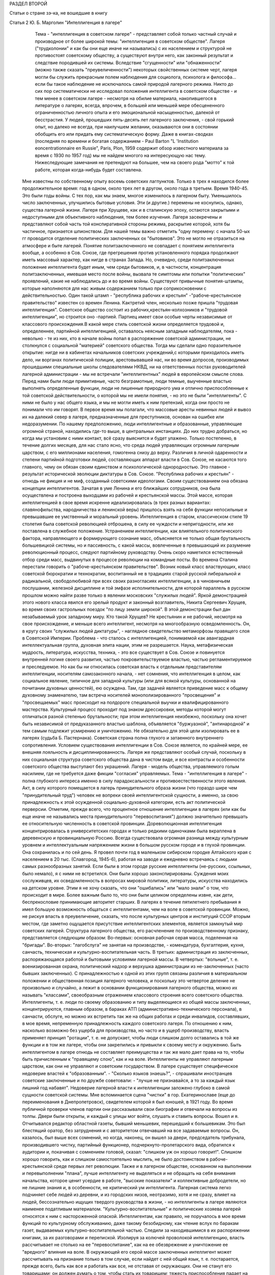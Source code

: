 РАЗДЕЛ ВТОРОЙ

Статьи о стране зэ-ка,
не вошедшие в книгу

Статья 2 Ю. Б. Марголин  "Интеллигенция в лагере"

          Тема - "интеллигенция в советском лагере" - представляет собой только частный случай и производное от более широкой темы: "интеллигенция в советском обществе". Лагеря ("трудколонии" и как бы они еще иначе ни назывались) с их населением и структурой не противостоят советскому обществу, а существуют внутри него, как законный результат и следствие породившей их системы. Вследствие "сгущенности" или "обнаженности" (можно также сказать "преувеличенности") некоторых свойственных системе черт, лагеря могли бы служить прекрасным полем наблюдения для социолога, психолога и философа... если бы такое наблюдение не исключалось самой природой лагерного режима. Никто до сих пор систематически не исследовал положения интеллигента в советском обществе - и тем менее в советском лагере - несмотря на обилие материала, накопившегося в литературе о лагерях, всегда, впрочем, в большей или меньшей мере обесцененного ограниченностью личного опыта и его эмоциональной насыщенностью, далекой от бесстрастия. У людей, прошедших пять-десять лет лагерного заключения, - свой горький опыт, но далеко не всегда, при наилучшем желании, оказываются они в состоянии обобщить его или придать ему систематическую форму. Даже в книгах-сводках (последняя по времени и богатая содержанием - Paul Barton "L 'Institution eoncentrationnaire en Russie", Paris, Plon, 1959 содержит обзор известного материала за время с 1930 по 1957 год) мы не найдем многого на интересующую нас тему. Нижеследующие замечания не претендуют на большее, чем на своего рода "мотто" к той работе, которая когда-нибудь будет составлена.
     Мне известны по собственному опыту восемь советских лагпунктов. Только в трех я находился более продолжительное время: год в одном, около трех лет в другом, около года в третьем. Время 1940-45. Это были годы войны. С тех пор, как мы знаем, многое изменилось в лагерном быту. Уменьшилось число заключенных, улучшились бытовые условия. Эти (и другие.) перемены не коснулись, однако, существа лагерной жизни. Лагеря при Хрущеве, как и в сталинскую эпоху, остаются закрытыми и недоступными для объективного наблюдения, тем более изучения. Лагеря засекречены и представляют собой часть той конспиративной стороны режима, раскрытие которой, хотя бы частичное, признается шпионством.
     Для нашей темы важно отметить "одну перемену: с начала 50-ых гг проводится отделение политических заключенных ох "бытовиков". Это не могло не отразиться на атмосфере и быте лагерей. Понятие политзаключенного не совпадает с понятием интеллигента вообще, а особенно в Сов. Союзе, где прегрешения против установленного порядка продолжают иметь массовый характер, как нигде в странах Запада. Но, очевидно, среди политзаключенных положение интеллигента будет иным, чем среди бытовиков, и, в частности, концентрация политзаключенных, имевшая место после войны, вызвала те симптомы или попытки "политических" проявлений, какие не наблюдались до и во время войны.
     Существуют привычные понятия-штампы, которые наполняются для нас живым содержанием только при соприкосновении с действительностью. Один такой штамп - "республика рабочих и крестьян" -"рабоче-крестьянское правительство" известен со времен Ленина. Кактретий член, несколько позже пришла "трудовая интеллигенция". Советское общество состоит из рабочих,крестьян-колхозников и "трудовой интеллигенции", но строится оно -партией. Партиец имеет свои особые черты независимые от классового происхождения.В какой мере стиль советской жизни определяется трудовой и, определеннее, партийной интеллигенцией, оставалось неясным западным наблюдателям, пока - невольно - те из них, кто в начале войны попал в распоряжение советской администрации, не столкнулся с социальной "материей" советского общества.
     Тогда мы сделали одно поразительное открытие: нигде ни в кабинетах начальников советских учреждений,с которыми приходилось иметь дело, ни ворганах политической полиции, арестовывавшей нас, ни во время допросов, производимых прошедшими специальные школы следователями НКВД, ни на ответственных постах руководителей лагерной администрации - мы не встречали "интеллигентных" людей в европейском смысле слова.
     Перед нами были люди примитивные, часто безграмотные, люди темные, выученные властью выполнять определенные функции, люди не лишенные природного ума и отлично приспособленные к той советской действительности, о которой мы не имели понятия, - но это не были "интеллигенты". С ними не было у нас общего языка, и мы не могли иметь к ним претензий, когда они просто не понимали что им говорят. В первое время мы полагали, что массовые аресты невинных людей и вывоз их на далекий север в лагеря, предназначенные для преступников, основан на ошибке или недоразумении. По нашему предположению, люди интеллигентные и образованные, управляющие огромной страной, находились где-то выше, в центральных инстанциях. До них трудно добраться, но когда мы установим с ними контакт, всё сразу выяснится и будет улажено. Только постепенно, в течение долгих месяцев, для нас стало ясно, что среда людей управляющих огромным лагерным царством, с его миллионами населения, гомогенна снизу до верху.
     Различия в личной одаренности и степени партийной подготовки людей, составляющих аппарат власти в Сов. Союзе, не касаются того главного, чему он обязан своим единством и психологической однородностью. Это главное - результат исторической эволюции диктатуры в Сов. Союзе. "Республика рабочих и крестьян" - отнюдь не фикция и не миф, созданный советскими идеологами. Своим существованием она обязана концепции интеллигентов. Зачатая в уме Ленина и его ближайших сотрудников, она была осуществлена и построена выходцами из рабочей и крестьянской массы. Этой массе, которая интеллигенцией в свое время искренне идеализировалась (в трех разных вариантах: славянофильства, народничества и ленинской веры) пришлось взять на себя функции непосильные и превышавшие ее умственный и моральный уровень. Интеллигенция в старом, классическом стиле 19 столетия была советской революцией отброшена, в силу ее чуждости и непригодности, или же поставлена в служебное положение. Устранением интеллигенции, как влиятельного политического фактора, направляющего и формирующего сознание масс, объясняется не только общая брутальность большевицкой системы, но и пассивность, с какой массы, вовлеченные в превышающий их разумение революционный процесс, следуют партийному руководству.
     Очень скоро наметился естественный отбор среди масс, выдвинутых в процессе революции на командные посты. Во времена Сталина перестали говорить о "рабоче-крестьянском правительстве". Возник новый класс властвующих, класс советской бюрократии и технократии, воспитанный не в традициях старой русской либеральной и радикальной, свободолюбивой при всех своих разногласиях интеллигенции, а в чиновничьем послушании, железной дисциплине и той эмфазе исполнительности, для которой параллель в русском прошлом можно найти разве только в явлении московских "служилых людей".
     Яркой демонстрацией этого нового класса явился его зрелый продукт и законный возглавитель, Никита Сергеевич Хрущев, во время своих гастрольных поездок "по лицу земли широкой". В этой демонстрации был дан незабываемый урок западному миру. Кто такой Хрущев? Не крестьянин и не рабочий, несмотря на свое происхождение, и меньше всего интеллигент, несмотря на многообразную осведомленность. Он, в кругу своих "служилых людей диктатуры", - наглядное свидетельство метаморфозы правящего слоя в Советской Империи.
     Проблема - что сталось с интеллигенцией, понимаемой как авангардная интеллектуальная группа, духовная элита нации, этим не разрешается. Наука, метафизическая мудрость, литература, искусства, техника, - это все существует в Сов. Союзе и повинуется внутренней логике своего развития, частью покровительствуемое властью, частью регламентируемое и преследуемое. Но как бы ни относилась советская власть к отдельным представителям интеллигенции, носителям самозаконного начала, - нет сомнения, что интеллигенция в целом, как социальное явление, типичное для западной культуры (или для всякой культуры, основанной на почитании духовных ценностей), ею осуждена. Там, где задачей является приведение масс к общему духовному знаменателю, там встреча носителей монополизированного "просвещения" и "просвещаемых" масс происходит на полдороге специальной выучки и квалифицированного мастерства. Культурный процесс проходит под знаком дрессировки, методы которой могут отличаться разной степенью брутальности; при этом интеллигенция неизбежно, поскольку она хочет быть независимой от предуказанного властью шаблона, объявляется "буржуазной", "антинародной" и тем самым подлежит усмирению и уничтожению. Не обязательно для этой цели изолировать ее в лагерях (судьба Б. Пастернака). Советская страна полна глухого и затаенного внутреннего сопротивления. Условием существования интеллигенции в Сов. Союзе является, по крайней мере, ее внешняя лояльность и дисциплинированность. Лагеря же представляют особый случай, поскольку в них социальная структура советского общества дана в чистом виде, и все контрасты и особенности советского общества выступают без украшений. Лагеря - модель общества, управляемого голым насилием, где не требуется даже фикции "согласия" управляемых. Тема - "интеллигенция в лагере" - полна глубокого интереса именно в силу парадоксальности и противоестественности этого явления. Акт, в силу которого помещается в лагерь принудительного образа жизни (что гораздо шире чем "принудительный труд") человек не вопреки своей интеллигентской сущности, а именно, за свою принадлежность к этой осужденной социально-духовной категории, есть акт политической перверсии.
     Отметим, прежде всего, что процентное отношение интеллигенции в лагерях (или как бы еще иначе не назывались места принудительного "перевоспитания") должно значительно превышать ее относительную численность в советской провинции.
     Дореволюционная интеллигенция концентрировалась в университетских городах и только редкими одиночками была вкраплена в деревенскую и провинциальную Россию. Всегда существовала огромная разница между культурным уровнем и интеллектуальным напряжением жизни в большом русском городе и в глухой провинции. Она сохранилась и по сей день. Я провел почти год в маленьком сибирском городке Алтайского края с населением в 20 тыс. (Славгород, 1945-6), работая на заводе и ежедневно встречаясь с людьми самых разнообразных занятий. Если были в этом городе русские интеллигенты (не-русских, ссыльных, было немало), я с ними не встретился. Они были хорошо законспирированы. Суждения моих сослуживцев, их осведомленность в вопросах мировой политики, литературы, искусства находились на детском уровне. Этим я не хочу сказать, что они "ошибались" или "мало знали" о том, что происходит в мире. Более важным было то, что они были целиком определены извне, как дети, беспрекословие принимающие авторитет старших. В лагерях в течение пятилетнего пребывания я имел большую возможность общаться с интеллигентами, чем на воле в советской провинции. Можно, не рискуя впасть в преувеличение, сказать, что после культурных центров и институций ССОР вторым местом, где заметно ощущается присутствие интеллигентских элементов, является замкнутый мир советских лагерей.
     Структура лагерного общества, его расчленение по производственному признаку, представляется следующим образом:
     Во-первых: основная рабочая серая масса, поделенная на "бригады". Во-вторых: "лагобслуга" не занятая на производстве, - комендатура, бухгалтерия, кухня, санчасть, техническая и культурно-воспитательная часть. В третьих: администрация из заключенных, распоряжающаяся работой и бытовыми условиями лагерной массы. В четвертых: "вольные", т. е. военизированная охрана, политический надзор и верхушка администрации из не-заключенных (часто бывших заключенных). С принадлежностью к одной из этих групп связаны различия в материальном положении и общественная позиция лагерного человека, и поскольку это четвертое деление не произвольно и случайно, а лежит в основании функционирования лагерного общества, можно их называть "классами", своеобразным отражением классового строения всего советского общества.
     Интеллигенты, т. е. люди по своему образованию и типу выделяющиеся из общей массы заключенных, концентрируются, главным образом, в бараках АТП (административно-технического персонала), в санчасти, обслуге, но можно их встретить так же на общих работах и среди инвалидов, составлявших, в мое время, непременную принадлежность каждого советского лагеря. По отношению к ним, насколько возможно без ущерба для производства, но часто и в ущерб производству, власть применяет принцип "ротации", т. е. не допускает, чтобы люди слишком долго оставались в той же функции и в том же лагере, чтобы они закрепились и привыкли к своему месту и окружению.
     Быть интеллигентом в лагере отнюдь не составляет преимущества и так же мало дает права на то, чтобы быть причисленным к "правящему слою", как и на воле. Интеллигенты не управляют лагерным царством, как они не управляют и советским государством. В лагере существует специфическое недоверие властей к "образованным". - "Сколько языков знаешь?", - спрашивали иностранцев советские заключенные и по дружбе советовали: - "лучше не признавайся, а то за каждый язык лишний год набавят".
     Недоверие лагерной власти к интеллигенции заложено глубоко в самой сущности советской системы. Мне вспоминается сцена "чистки" в гор. Екатеринославе (еще до переименования в Днепропетровск), свидетелем которой я был юношей, в 1921 году. Во время публичной проверки членов партии они рассказывали свои биографии и отвечали на вопросы из толпы. Двери были открыты, и каждый с улицы мог войти, слушать и ставить вопросы. Вошел и я. Отчитывался редактор областной газеты, бывший меньшевик, перешедший к большевикам. Это был блестящий оратор, без затруднения и с авторитетом отвечавший на все задаваемые вопросы. Он, казалось, был выше всех сомнений, но когда, наконец, он вышел за двери, председатель трибунала, производившего чистку, партийный функционер, подчеркнуто-пролетарского вида, обратился к аудитории и, покачивая с сомнением головой, сказал: "слишком уж он хорошо говорит!".
     Слишком хорошо говорить, как и слишком самостоятельно мыслить, не было достоинством в рабоче-крестьянской среде первых лет революции. Также и в лагерном обществе, основанном на выполнении и перевыполнении "плана", лучше интеллигенту не выделяться и не обращать на себя внимания начальства, которое ценит усердие в работе, "высокие показатели" и коллективные добродетели, но не лишние знания и, в особенности, не критический ум интеллигента.
     Лагерная система легко подчиняет себе людей из деревни, и из городских низов, неотразимо, хотя и не сразу, влияет на людей, бессознательно ищущих твердого руководства в жизни, - но интеллигенты в лагере являются наименее податливым материалом. "Культурно-воспитательные" и политические хозяева лагерей относятся к ним с настороженной опаской. Интеллигентам, как правило, не поручалось в мое время функций по культурному обслуживанию, даже такому безобидному, как чтение вслух по баракам газет, выдаваемых культурно-воспитательной частью. Следили за находившимися в их распоряжении книгами, за их разговорами и перепиской. Изолируя за колючей проволокой интеллигенцию, власть рассчитывает не столько на ее "перевоспитание", как на ее обезврежение и уничтожение ее "вредного" влияния на воле.
     В окружающей его серой массе заключенных интеллигент может рассчитывать на признание только в том случае, если найдет с ней общий язык, т. е. постарается, прежде всего, быть как все и работать как все, не отставая от окружающих. Они не станут его товарищами; он должен думать о том, чтобы стать их товарищем; тяжесть приспособления падает на него. Горе беспомощным, неумелым, кабинетным людям. В бригадах, которые во время войны составлялись из "западников" (поляков и евреев из оккупированных областей Польши) случалось еще на первых порах, что писатель, педагог с именем или священник брался под особое - покровительство членами бригады: ему оказывали особое внимание, не гнали и не погоняли на работе и в конце дня приписывали ему незаслуженные проценты при рубке леса и других тяжелых работах. Такое отношение в советских бригадах невозможно, ибо там "интеллигенция" не вызывает к себе ни уважения, ни симпатии. Ценится хороший работник, прораб, техник, врач. Ценится всякое умение - но не ценятся и не вызывают уважения образованность, мнения, идеи.
     Ошибкой было бы считать, что массовый лагерник, лишенный свободы советской властью, тем самым находится в состоянии конфликта с советским обществом вообще. Всякий идейный нон конформизм в этой среде, исполненной сознания своей массовости и стихийности, вызывает насмешливость и недоверие. Советский человек относится без уважения к идеям и всякого рода индивидуальным "кредо", к вере, неподдержанной государственным авторитетом, но не большим уважением пользуется и официальная доктрина. Причину такого отношения надо видеть, с одной стороны, в очевидном для него бессилии всякой не-советской идеологии повлиять на ход вещей в окружающей его действительности, а с другой - в не менее очевидной "инструментальности" и мнимости также и советской идеологии. Не надо быть интеллигентом, чтобы мыслить согласно указаниям партии. Интеллигент, притязающий на внутреннюю независимость, вызывает иронию и кажется чудаком. Советское общество далеко от либерализма, который в дореволюционной России не успел сложиться в сколько-нибудь значительную общественную силу, а в советских условиях отцвел, не успев расцвести. Любопытство в лагере возбуждает религиозный сектант или верующий, так же как чужак из-за границы, открыто подчеркивающий свою не-советскость; это любопытство, если речь идет о людях с сильной индивидуальностью, может сопровождаться и сочувствием и уважением. Но дистанция сохраняется, и эти люди не могут рассчитывать на то, чтобы создать в лагере свой круг. В лагере, где личный состав беспрерывно течет, любые отношения, основанные на личном общении людей, без труда ликвидируются начальством, рассылающим неудобных ему или беспокойных людей по разным лагпунктам.
     Остается еще солидарность интеллигентов между собой, - явление, вытекающее в лагерной жизни из элементарного инстинкта самосохранения и составляющее одну из характернейших особенностей лагерного быта.
     Попадая в новую и чуждую ему обстановку, интеллигент не одинок. Он всюду встречает себе подобных и может рассчитывать на их поддержку, - как если бы существовал какой-то "тайный орден" интеллигенции, связанный обетом взаимной помощи.
     Много можно спорить о понятии "интеллигенция" - есть ли это "класс" или только прослойка, интеллектуальная категория или культурно-историческая формация... нельзя никому запретить произвольно расширять или суживать это понятие... но практически, в чужом лагерном окружении, интеллигенты образуют одну, сравнительно сплоченную семью. Очень легко завязываются знакомства, связи и дружеские контакты. Достаточно одного внешнего вида, манеры держаться и разговаривать, достаточно иногда одного слова и взгляда, чтобы быть принятым в среду "интеллигенции" данного лагпункта. Как уже было указано, нет такого пункта, где бы не находились люди, связанные общей принадлежностью к "интеллигенции". В общей массе они так же различимы, как люди белой расы среди черных, или, наоборот, черные среди белых. Солидарность реальна и ощутима на каждом шагу; без нее интеллигент не мог бы продержаться в лагере. Она выражается в протекции всякого рода, при назначении на работу, при снабжении питанием и одеждой, в амбулатории, в больнице, и в бесчисленных мелких услугах, оказываемых в течение дня друг другу. Идеологические расхождения, казавшиеся важными на воле, при водворении в советский лагерь теряют свою остроту... Если они и продолжают существовать, то они не подчеркиваются и не мешают взаимному сближению.
     Здесь может быть будет уместно дать несколько живых зарисовок "лиц в толпе" - типичных интеллигентов в лагере. Термин "лицо в толпе" ("the face in the crowd") особенно применим в данном случае, ибо в безличной массе людей, считаемых по-бригадно и выражающих смысл своего существования в процентах выполнения нормы, интеллигент - именно и есть тот, кто сохраняет или пытается сохранить свое лицо.
     СТАРЫЙ БОЛЬШЕВИК
     Старый большевик Л. был в течение всей зимы моим соседом в больничной палате Котласского пересыльного пункта. Он был крупного роста и по внешности напоминал Булганина, с острой козлиной бородкой, высоким лбом и умным взглядом живых глаз. Л. был членом партии с 1913 года и занимал крупные, ответственные посты в советской иерархии. В качестве заведующего снабжением горной промышленности СССР он часто ездил заграницу. О своих впечатлениях, в особенности об американских поездках и приключениях, он любил рассказывать в тесном кругу трех-четырех доверенных друзей.
     Рассказывал он потешно и с большим юмором. Л. был человеком живого темперамента и неподдельного добродушия, но далеко не был дипломатом и, разъезжая по американской провинции, не раз совершал faux pas, когда случалось ему выпить лишнее и заключить знакомство с бойкой проезжей девицей. Об этих его промахах было известно в Москве, и не сносить бы ему головы, если бы не покровительство Сталина, который ему мирволил и не придавал значения его неполитическим слабостям. Л.описывал кремлевское заседание, где нападали на него Сольц и Розенгольц (позднее ликвидированные Сталиным), и где в последнюю минуту несколько добродушных слов,сказанных "хозяином",спасли его от расправы.
     Погубило его безрассудное желание вмешаться в высшую политику. Во время войны этот искренний и по-своему честный человек пришел к заключению, что "наша идея провалилась" (это было его характерное выражение) и передал партийному руководству меморандум, где изложил свои соображения насчет того, что и как следует изменить в управлении страной. На меморандум раннего ревизиониста хозяин реагировал иначе, чем на неумеренную выпивку и веселые похож дения в американском Мидл-Исте. Л. был арестован и изъят из обращения. Ему дали 10 лет. В Котласе, где он начал отбывать свой срок, уже было ясно, что его песенка спета. Л. был болен редкой болезнью - гемофилией - и несмотря на его внешне-здоровый вид ежедневно подвергался опасности внутреннего кровотечения и смерти. Котласские врачи продержали его полгода в госпитале, но администрацию лагеря невозможно было убедить, что этот внешне-здоровый и крепкий человек готов был как соломинка надломиться при малейшем физическом усилии. Его несколько раз выводили в этап, и несколько раз спасали его доктора, пока в начале 1945 года он не исчез окончательно из Котласа. Трудно предположить, что он выжил в лагере.
     В разговорах с Л. я имел возможность заглянуть за кулисы психологии "старого большевика". Л. замыкал шествие - в последнем ряду русской революционной интеллигенции, история которой начинается с Радищева, а кончается расстрелами и чистками 30-ых гг. В Л. была обезоруживающая наивность, и когда он, обращаясь к иностранцу-доктору, заключенному в лагере, говорил ему: "вы, доктор, настоящий большевик!", то этим он хотел сказать, что считает его другом человечества и особенно хорошим человеком. Из его рассказов о жизни на Западе было ясно, насколько Запад, его культура и уровень жизни, импонировали этому человеку, который в царской России стал революционером именно в борьбе за освобождение, за материальный и духовный подъем народа, - и потом по личному опыту имел возможность составить себе представление о сравнительных достоинствах двух систем. "Наша идея провалилась", - это он мог сказать в интимной беседе в лагере, но, очевидно, это убеждение назревало в нем давно и было заключением, к которому пришел этот человек "идеи".
     МОЛОДОЙ СОВЕТСКИЙ ИНТЕЛЛИГЕНТ
     А рядом с этим старым и зашедшим в безнадежный тупик "честным большевиком" память рисует мне образ молодого советского интеллигента. Назовем его Игорь.
     С ним я встретился и подружился поздней лагерной осенью, когда туманы лежали на скощенных лугах, рабочие бригады после тяжелой ударной работы летних месяцев вяло копошились, отсиживались часами под мелким дождичком вокруг дымивших костров. Вели бесконечные разговоры. Сосед мой оказался неожиданно милым и приятным собеседником. Ему было не больше 25 лет. Овал его девического лица, бархатные ресницы, открытый взгляд, ровный и спокойный голос, вежливость и мягкость обращения, - все отличало его от окружающих. Мы скоро сблизились. Нескончаемой темой наших разговоров при костре в открытом поле под осенним северным небом был - Париж. Оказалось,, что Игорь провел в Париже два года своей жизни, подростком 13-14 лет. Отец его занимал крупный пост в парижском торгпредстве. В кабинете отца висел портрет Ленина с собственноручным посвящением... По возвращении в Советский Союз отец благоразумно посвятил себя академической деятельности и стал профессором права. Игорь был арестован в конце 1938 года в волне репрессий, которыми сопровождались московские процессы.
     В чем была его вина? Он не прервал знакомства с сыном расстрелянного наркома. От семьи осужденного все отступились, и тогда Игорь поставил в комсомольской организации, к которой принадлежал, на обсуждение вопрос: правильно ли бойкотировать детей за грехи отцов? - Какой нарком? - Но Игорь не хотел назвать его имени, как если бы имя было убито вместе с его носителем, и назвать его значило оживить призрак осужденный на исчезновение.
     Игорь воспитался среди кремлевской аристократии, часто бывал на даче у Сталина и Ворошилова. Естественно, что я задал ему вопрос, который тогда занимал людей на Западе: как объяснить, что заслуженные вожди революции, прославленные деятели, с такой готовностью признавались на суде во всевозможных фантастических преступлениях, которых они наверное не совершали? - Ответ Игоря был прост:
     - Видно, вас никогда по настоящему не били... человек избитый до того, что мочится кровью, подпишет и скажет, что угодно.
     Человек, который мне это сказал - без горечи и с крайней простотой, как если бы речь шла о каком-то само собой понятном законе, регулирующем человеческие отношения, - был по образованию авиационным инженером-конструктором, а по происхождению потомком революционной российской интеллигенции. Это было последнее слово мудрости, последний вывод, к которому пришло поколение сталинской молодежи.
     Я никогда не разговаривал с Игорем на политические темы. Мы, западные люди, никогда не пускались с советскими заключенными в откровенные разговоры, отмалчивались или взвешивали каждое слово. Игорь, со своей стороны, тоже отличался крайней сдержанностью и никогда не терял самообладания. Он был "застегнут на все пуговицы", как говорится.
     Только раз, когда беседа неожиданно коснулась антитезы "материализма и идеализма" (на которой, как известно построено преподавание философии в Сов. Союзе), мой собеседник загорелся удивившим меня интересом. Очевидно, того, что я ему сказал, не было в советских учебниках. И я почувствовал, что предо мной ум живой, доступный воздействию и открытый для самостоятельной мысли, - несмотря на годы партийной индоктринации и внедрения "диамата".
     Позже, находясь в сибирской ссылке, я списался с Игорем, который к тому времени, отбыв пятилетний срок, лечил на воле нажитый в лагере туберкулез. На этом прервался наш контакт, но образ его остался в моей памяти, как символ и напоминание, что существует в Сов. Союзе молодое поколение интеллигентов, которое не следует смешивать ни с правящей бюрократией, ни с целиком контролируемыми ею послушными исполнителями ее воли.
     За вычетом мирового катаклизма, опасность которого, я думаю, неустранима пока не изжита лениносталинская идеология, - единственным выходом из тупика, куда привела человечество утопия коммунизма, является постепенное нарастание в советской стране новой интеллигенции, способной изнутри проникнуть в аппарат власти и изменить политический "климата страны. Поколению Игоря теперь за сорок лет. Оно прошло лагеря, войну, а за ним пришла волна повоенной, посталинской интеллигенции, о которой мы ничего не знаем, кроме того, что в ближайшие годы ей предстоит осуществить новый сдвиг в советской иерархии и - возможно - в советской системе.
     ДВА СИОНИСТА
     В марте 1945 года трое заключенных уединились в тесной каморке за "раздаточной" больничного барака в Котласе.
     Один из них был высокий сутулый старик с седой бородой, с деликатным и характерным "профессорским" лицом. Это был д-р Вениамин Бергер, заведующий бараком, а в прошлом многолетний председатель Сионистской Организации Литвы. Второй был приземистый, широкоплечий и круглолицый с белесыми бровями человек, исполнявший обязанности "лекпома" в соседнем больничном бараке. Третий - автор настоящего очерка - был закутан в простыню, из-под которой торчали худые ноги в больничном белье...
     Лагерь Котлас был полон евреев... и на эту беседу охотно пришло бы человек 20... но это было бы связано с опасностью для них и для нас. Трое участников были русскими сионистами, но при всей силе отрицания советской идеологии и режима, при всей их верности общему идеалу, они представляли три разных направления в сионизме и не во всем сходились между собой.
     Доктор В. Бергер кончил киевский университет до первой мировой войны, хорошо знал Европу, был известным врачом и общественным деятелем, пользовался всеобщим уважением. Это был человек прямой и на допросе в НКВД, который его арестовал после аннексии Литовской республики, сказал, что единственное, о чем он жалеет, это что его деятельность не увенчалась большим успехом и ему не удалось своевременно вывезти из Литвы в Страну Израиля больше евреев. Он был приговорен к десяти годам заключения и после семи лет пребывания в лагере скончался в Котласе весной 1948 года.
     Второй участник беседы был человеком другого типа. В противоположность консервативному в своих воззрениях д-ру Бергеру это был убежденный социалист, представитель левого крыла в сионизме, и во время погромов на Украине 1918-20 гг. сыграл роль организатора еврейской самообороны. После победы большевиков этот человек провел всю свою жизнь в тюрьмах и лагерях, откуда его освобождали ненадолго, чтобы снова через короткое время посадить. То, что он был сионист с социалистическими убеждениями, только усугубляло его вину в глазах его преследователей.
     Я не называю его имени здесь, несмотря на то, что его больше нет в живых. Он сам выбрал анонимность. В тот вечер я спросил моих двух собеседников: "могу ли я, если посчастливится вернуться в свободный мир, предать гласности их имена, добиваться, чтобы были предприняты шаги для их освобождения?" - Доктор Бергер не сказал мне ни "да" ни "нет". Он предоставил мне решать: "поступайте, как найдете нужным". Это дало мне право позже писать о нем и сделать трагически-неудачную попытку возбудить на Западе интерес к его судьбе. Но тот - второй - не хотел борьбы. Я видел перед собой человека сломленного, разбитого и потерявшего веру в спасение. Он, в молодости организовавший самооборону против погромщиков, капитулировал на склоне лет пред силой, которая отняла у него не только годы жизни, но и веру в целесообразность сопротивления.
     - "Моя жизнь кончена" сказал он мне: - "но у меня остаются дети, они живут в Советском Союзе, и я не хочу, чтобы им повредила гласность, которая может создаться вокруг моего имени. Я прошу вас забыть обо мне, - как весь свет забыл обо мне уже давно".
     Я не забыл о нем, но мне кажется, что сопоставление реакций этих двух заключенных интеллигентов поучительно. Оно показывает, как на самых крепких людей влияет длительная изоляция и чувство оторванности, потеря контакта с внешним, свободным миром (которая у русского сиониста была больше, чем у д-ра Бергера, сравнительно недавно вывезенного из Литвы).
     ЗАКЛЮЧЕНИЕ
     Эти четыре примера - четыре фигуры: советского интеллигента старого закала, молодого советского интеллигента, западного общественного деятеля и русского сиониста-Социалиста - достаточны, чтобы пояснить некоторые простые положения об "интеллигенции в лагере".
     Не случайно, что активная, беспокойная и слишком "самостоятельно мыслящая" часть населения в Сов. Союзе попадает в лагеря и остается там столько времени, сколько нужно, чтобы внушить власти убеждение в ее безвредности для режима. Для того и существуют лагеря ("трудовые колонии" и как бы они еще не назывались). Удивляться надо легковерности людей, предполагающих, что когда бы то ни было режим диктатуры, представляемый ныне Никитой Хрущевым, обойдется без этого фундаментального в советских условиях института.
     Совершенно несостоятельна и для каждого знакомого с аппаратом лагерного надзора фантастична мысль, что лагеря могут быть очагом организованного идейного сопротивления или подготовки кадров для идейного движения на воле, т. е. в "незаключенном" советском обществе. В лагерях случаются беспорядки, акты протеста, вспышки отчаяния, вызванные произволом местной администрации, но они лишь подтверждают сказанное выше.
     Материал, имеющийся в нашем распоряжении, о забастовках и восстаниях на Воркуте, в Печорлаге - показывает еще раз, как безнадежно лагерное сопротивление.
     В лагерях, как в большом, но мутном зеркале, можно наблюдать отражение того, что делается на воле. Однако, пребывание в лагерях не воспитывает к борьбе - оно ломает характер и воспитывает резиньяцию. В результате метаморфозы, претерпеваемой в лагерном заключении интеллигенцией сех видов, у одних умирает круг привычных идей и заменяется всеобщим скептицизмом, у других наступает самоуглубление и "переоценка ценностей".
     Достоевскому в свое время на царской каторге было достаточно четырех лет заключения, чтобы пройти через обе эти стадии: отказа от идей, которыми он жил раньше, и новой перспективы жизни. Долговременное заключение имеет целью не переубедить строптивого интеллигента, а научить его сосуществовать с властью: оно - школа конформизма. Достоевский вышел из каторги углубленным мыслителем, но для заточившей его власти было существенно не это, а то, что он отныне стал лояльным и послушным ее подданным. Разница между Достоевским и клиентами новых советских лагерей та, что, выйдя на волю, они не напишут "Записок из Мертвого Дома" и никаких новых путей- советскому обществу не укажут. Во всех приведенных мною случаях было .нечто общее: внутренняя сила сопротивления режиму или мера независимости от него была связана со знанием Запада. Старый большевик и молодой Игорь знали жизнь на Западе. Д-р Бергер был европейцем. Русский сионист в силу своего образования и убеждений был связан внутренне с несоветской страной Израиля. Всюду действовал импульс полученный извне, как в буквальном географическом, так и в культурном, духовном смысле. Обобщив, можно сказать, что не только самое слово "интеллигенция" иностранного происхождения на русском языке, но и связанное с ним понятие - в основе своей является продуктом западной цивилизации, как бы своеобразно оно не преломилось в русской жизни.
     В переломное и переходное время, переживаемое человечеством как на Западе, так и на советском Востоке, единственным связующим звеном между разобщенными его частями является неистребимая солидарность людей свободного интеллекта. На вопрос: как может интеллигенция в Сов. Союзе выполнить свою миссию - служить общечеловеческой и национальной культуре, поддерживать идейное брожение в массах, пока не придет срок освобождения, единственным ответом кажется: - это возможно только в тесном контакте и общении со свободной интеллигенцией за пределами Советского Союза. Будущее - как советской интеллигенции, так и всего советского общества, - а в конце концов и наше собственное будущее - зависит от меры, в какой удастся это общение наладить, поддержать и расширить.
